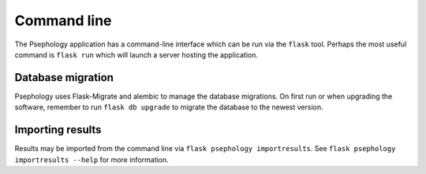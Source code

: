 Command line
------------

The Psephology application has a command-line interface which can be run via the
``flask`` tool. Perhaps the most useful command is ``flask run`` which will
launch a server hosting the application.

Database migration
``````````````````

Psephology uses Flask-Migrate and alembic to manage the database migrations. On
first run or when upgrading the software, remember to run ``flask db upgrade``
to migrate the database to the newest version.

Importing results
`````````````````

Results may be imported from the command line via ``flask psephology
importresults``. See ``flask psephology importresults --help`` for more
information.


